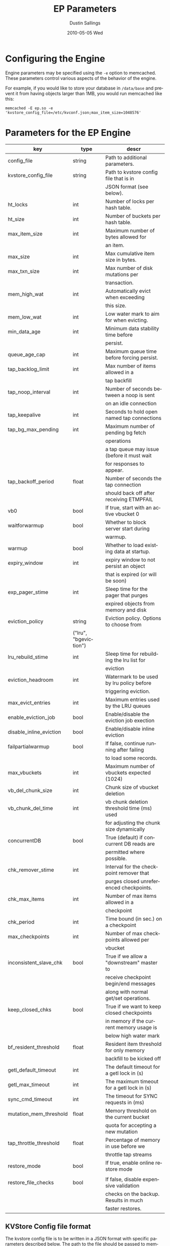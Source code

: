 #+TITLE:     EP Parameters
#+AUTHOR:    Dustin Sallings
#+EMAIL:     dustin@spy.net
#+DATE:      2010-05-05 Wed
#+DESCRIPTION:
#+LANGUAGE:  en
#+OPTIONS:   H:3 num:t toc:t \n:nil @:t ::t |:t ^:nil -:t f:t *:t <:t
#+OPTIONS:   TeX:t LaTeX:nil skip:nil d:nil todo:t pri:nil tags:not-in-toc
#+INFOJS_OPT: view:nil toc:nil ltoc:t mouse:underline buttons:0 path:http://orgmode.org/org-info.js
#+EXPORT_SELECT_TAGS: export
#+EXPORT_EXCLUDE_TAGS: noexport

* Configuring the Engine

Engine parameters may be specified using the =-e= option to
memcached.  These parameters control various aspects of the behavior
of the engine.

For example, if you would like to store your database in =/data/base=
and prevent it from having objects larger than 1MB, you would run
memcached like this:

: memcached -E ep.so -e 'kvstore_config_file=/etc/kvconf.json;max_item_size=1048576'

* Parameters for the EP Engine

| key                    | type   | descr                                      |
|------------------------+--------+--------------------------------------------|
| config_file            | string | Path to additional parameters.             |
| kvstore_config_file    | string | Path to kvstore config file that is in     |
|                        |        | JSON format (see below).                   |
| ht_locks               | int    | Number of locks per hash table.            |
| ht_size                | int    | Number of buckets per hash table.          |
| max_item_size          | int    | Maximum number of bytes allowed for        |
|                        |        | an item.                                   |
| max_size               | int    | Max cumulative item size in bytes.         |
| max_txn_size           | int    | Max number of disk mutations per           |
|                        |        | transaction.                               |
| mem_high_wat           | int    | Automatically evict when exceeding         |
|                        |        | this size.                                 |
| mem_low_wat            | int    | Low water mark to aim for when evicting.   |
| min_data_age           | int    | Minimum data stability time before         |
|                        |        | persist.                                   |
| queue_age_cap          | int    | Maximum queue time before forcing persist. |
| tap_backlog_limit      | int    | Max number of items allowed in a           |
|                        |        | tap backfill                               |
| tap_noop_interval      | int    | Number of seconds between a noop is sent   |
|                        |        | on an idle connection                      |
| tap_keepalive          | int    | Seconds to hold open named tap connections |
| tap_bg_max_pending     | int    | Maximum number of pending bg fetch         |
|                        |        | operations                                 |
|                        |        | a tap queue may issue (before it must wait |
|                        |        | for responses to appear.                   |
| tap_backoff_period     | float  | Number of seconds the tap connection       |
|                        |        | should back off after receiving ETMPFAIL   |
| vb0                    | bool   | If true, start with an active vbucket 0    |
| waitforwarmup          | bool   | Whether to block server start during       |
|                        |        | warmup.                                    |
| warmup                 | bool   | Whether to load existing data at startup.  |
| expiry_window          | int    | expiry window to not persist an object     |
|                        |        | that is expired (or will be soon)          |
| exp_pager_stime        | int    | Sleep time for the pager that purges       |
|                        |        | expired objects from memory and disk       |
| eviction_policy        | string | Eviction policy. Options to choose from    |
                         |        | ("lru", "bgeviction")                      |
| lru_rebuild_stime      | int    | Sleep time for rebuilding the lru list for |
|                        |        | eviction                                   |
| eviction_headroom      | int    | Watermark to be used by lru policy before  |
|                        |        | triggering eviction.                       |
| max_evict_entries      | int    | Maximum entries used by the LRU queues     |
| enable_eviction_job    | bool   | Enable/disable the eviction job exection   |
| disable_inline_eviction| bool   | Enable/disable inline eviction             |
| failpartialwarmup      | bool   | If false, continue running after failing   |
|                        |        | to load some records.                      |
| max_vbuckets           | int    | Maximum number of vbuckets expected (1024) |
| vb_del_chunk_size      | int    | Chunk size of vbucket deletion             |
| vb_chunk_del_time      | int    | vb chunk deletion threshold time (ms) used |
|                        |        | for adjusting the chunk size dynamically   |
| concurrentDB           | bool   | True (default) if concurrent DB reads are  |
|                        |        | permitted where possible.                  |
| chk_remover_stime      | int    | Interval for the checkpoint remover that   |
|                        |        | purges closed unreferenced checkpoints.    |
| chk_max_items          | int    | Number of max items allowed in a           |
|                        |        | checkpoint                                 |
| chk_period             | int    | Time bound (in sec.) on a checkpoint       |
| max_checkpoints        | int    | Number of max checkpoints allowed per      |
|                        |        | vbucket                                    |
| inconsistent_slave_chk | bool   | True if we allow a "downstream" master to  |
|                        |        | receive checkpoint begin/end messages      |
|                        |        | along with normal get/set operations.      |
| keep_closed_chks       | bool   | True if we want to keep closed checkpoints |
|                        |        | in memory if the current memory usage is   |
|                        |        | below high water mark                      |
| bf_resident_threshold  | float  | Resident item threshold for only memory    |
|                        |        | backfill to be kicked off                  |
| getl_default_timeout   | int    | The default timeout for a getl lock in (s) |
| getl_max_timeout       | int    | The maximum timeout for a getl lock in (s) |
| sync_cmd_timeout       | int    | The timeout for SYNC requests in (ms)      |
| mutation_mem_threshold | float  | Memory threshold on the current bucket     |
|                        |        | quota for accepting a new mutation         |
| tap_throttle_threshold | float  | Percentage of memory in use before we      |
|                        |        | throttle tap streams                       |
| restore_mode           | bool   | If true, enable online restore mode        |
|                        |        |                                            |
| restore_file_checks    | bool   | If false, disable expensive validation     |
|                        |        | checks on the backup. Results in much      |
|                        |        | faster restores.                           |

** KVStore Config file format

The kvstore config file is to be written in a JSON format with specific
parameters described below. The path to the file should be passed to memcached
using the parameter kvstore_config_file. If not specified, ep-engine uses a
default config JSON string {"kvstores":{}} which produces a single kvstore with
default values for every parameter. Since memcached will not give parse error
details, you may use the python tool at tools/check_valid_json.py and pass the
json file as argument to see if it parses it and prints correctly. In case of
a parse error, this script specifies the line/column number where the parse
failed.

The kvstore config parameter expects an object type with exactly one key by the
name "kvstores" mapping to an object containing all the kvstores that need to
be configured. Every kvstore is a mapping between a string name for the kvstore
and its configuration. The configuration for each kvstore is specified with the
following parameters:

| key                    | type   | descr                                      |
|------------------------+--------+--------------------------------------------|
| dbname                 | string | Path to on-disk storage. (default:         |
|                        |        | /tmp/test.db)                              |
| shardpattern           | string | File pattern for shards (see below)        |
|                        |        | (default: %d/%b-%i.sqlite)                 |
| initfile               | string | SQL script to run after opening DB         |
|                        |        | (default: empty string, i.e. no file)      |
| postInitfile           | string | SQL script to run after all DB shards and  |
|                        |        | statements have been initialized           |
|                        |        | (default: empty string, i.e. no file)      |
| db_shards              | int    | Number of shards for db store (default: 4) |
| db_strategy            | string | DB store strategy ("multiDB", "singleDB"   |
|                        |        | or "singleMTDB") (default: multiDB)        |
| data_dbnames           | array  | Array of strings each pointing to a db     |
|                        |        | path. Based on the number of shards, the   |
|                        |        | sharding is done on these paths in a round |
|                        |        | robin mechanism. (default: empty array)    |

dbname is where every kvstore centralizes it's store. Every data file (based
on the value of db_shards) is sharded based on the pattern specified onto the
paths given in data_dbnames. If this array is empty, the sharding is done on
dbname. The list of all dbname values and the paths resulting in sharding
across all kvstores is not allowed to have any duplicate paths. ep-engine
validates the config and fails in such a scenario.

To view the list of paths that have been generated using the shard patterns,
use "stats kvstore".

See a sample kvstore configuration below.

** Shard Patterns

When using a multi-sharded database, =shardpattern= specifies how
shards are named relative to a data path. As described above, the
data path is picked up in a round-robin way from data_dbnames for
each shard number, unless this array is empty in which case dbname
is used.

=shardpattern= uses a printf-style string to expand the path with the
given variables:

- =%d= : The directory name containing the main database
  (This will be =.= for relative paths).
- =%b= : The base name of the main database.
- =%i= : The shard number.

The default value of =shardpattern= is =%d/%b-%i.sqlite=

** Sample kvstore config

{
    "kvstores" : {
        "kvstore1" : {
            "dbname" : "/tmp/test2.db",
            "initfile" : "/opt/membase/membase-init.sql",
            "data_dbnames" : [
                "/tmp/test1.db",
                "/tmp/test2.db"
            ]
        },
        "kvstore2" : {
            "initfile" : "/opt/membase/membase-init.sql",
            "dbname" : "/tmp/test2.db-3.s"
        },
        "kv3": {
            "initfile" : "/opt/membase/membase-init.sql"
        },
        "kv4": {
            "dbname" : "/tmp/test5.db",
            "initfile" : "/opt/membase/membase-init.sql",
            "data_dbnames" : [
                "/tmp/t1.db",
                "/tmp/t2.db",
                "/tmp/t3.db"
            ],
            "db_shards" : 10
        }
    }
}

("kv3" obtains all the default parameter values. Note that none of
the dbname paths and shardpattern generated paths repeat.)
